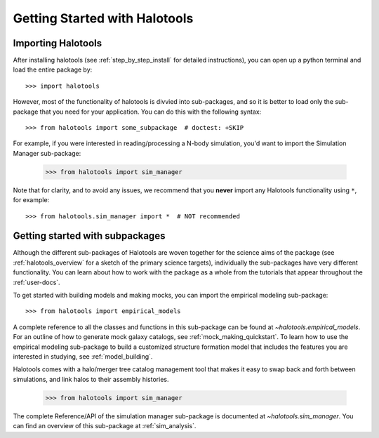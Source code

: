 ******************************
Getting Started with Halotools
******************************

Importing Halotools
===================

After installing halotools (see :ref:`step_by_step_install` for detailed instructions), 
you can open up a python terminal and load the entire package by::

    >>> import halotools

However, most of the functionality of halotools is divvied into 
sub-packages, and so it is better to load only the sub-package 
that you need for your application. You can do this with the following syntax::

    >>> from halotools import some_subpackage  # doctest: +SKIP

For example, if you were interested in reading/processing a N-body simulation, 
you'd want to import the Simulation Manager sub-package:

    >>> from halotools import sim_manager

Note that for clarity, and to avoid any issues, we recommend that you **never**
import any Halotools functionality using ``*``, for example::

    >>> from halotools.sim_manager import *  # NOT recommended

Getting started with subpackages
================================

Although the different sub-packages of Halotools are woven together for the science aims of the package (see :ref:`halotools_overview` for a sketch of the primary science targets), individually the sub-packages have very different functionality. You can learn about how to work with the package as a whole from the tutorials that appear throughout the :ref:`user-docs`. 

To get started with building models and making mocks, you can import the empirical modeling sub-package::

>>> from halotools import empirical_models 

A complete reference to all the classes and functions in this sub-package can be found at `~halotools.empirical_models`. For an outline of how to generate mock galaxy catalogs, see :ref:`mock_making_quickstart`. To learn how to use the empirical modeling sub-package to build a customized structure formation model that includes the features you are interested in studying, see :ref:`model_building`. 

Halotools comes with a halo/merger tree catalog management tool that 
makes it easy to swap back and forth between simulations, 
and link halos to their assembly histories. 

	>>> from halotools import sim_manager

The complete Reference/API of the simulation manager sub-package is documented at `~halotools.sim_manager`. You can find an overview of this sub-package at :ref:`sim_analysis`. 



